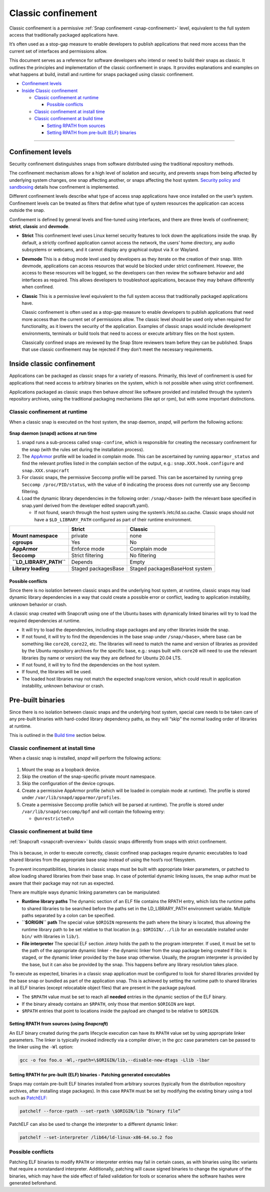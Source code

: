 .. 33649.md

.. _classic-confinement:

Classic confinement
===================

Classic confinement is a permissive :ref:`Snap confinement <snap-confinement>` level, equivalent to the full system access that traditionally packaged applications have.

It’s often used as a stop-gap measure to enable developers to publish applications that need more access than the current set of interfaces and permissions allow.

This document serves as a reference for software developers who intend or need to build their snaps as classic. It outlines the principles and implementation of the classic confinement in snaps. It provides explanations and examples on what happens at build, install and runtime for snaps packaged using classic confinement.

-  `Confinement levels <33649-heading--levels_>`__
-  `Inside Classic confinement <33649-heading--classic_>`__

   -  `Classic confinement at runtime <33649-heading--runtime_>`__

      -  `Possible conflicts <33649-heading--conflict_>`__

   -  `Classic confinement at install time <33649-heading--install_>`__
   -  `Classic confinement at build time <33649-heading--build_>`__

      -  `Setting RPATH from sources <33649-heading--source_>`__
      -  `Setting RPATH from pre-built (ELF) binaries <33649-heading--elf_>`__

--------------


.. _33649-heading--levels:

Confinement levels
------------------

Security confinement distinguishes snaps from software distributed using the traditional repository methods.

The confinement mechanism allows for a high level of isolation and security, and prevents snaps from being affected by underlying system changes, one snap affecting another, or snaps affecting the host system. `Security policy and sandboxing <https://forum.snapcraft.io/t/554>`__ details how confinement is implemented.

Different confinement levels describe what type of access snap applications have once installed on the user’s system. Confinement levels can be treated as filters that define what type of system resources the application can access outside the snap.

Confinement is defined by general levels and fine-tuned using interfaces, and there are three levels of confinement; **strict**, **classic** and **devmode**.

-  **Strict**\  This confinement level uses Linux kernel security features to lock down the applications inside the snap. By default, a strictly confined application cannot access the network, the users’ home directory, any audio subsystems or webcams, and it cannot display any graphical output via X or Wayland.

-  **Devmode**\  This is a debug mode level used by developers as they iterate on the creation of their snap. With devmode, applications can access resources that would be blocked under strict confinement. However, the access to these resources will be logged, so the developers can then review the software behavior and add interfaces as required. This allows developers to troubleshoot applications, because they may behave differently when confined.

-  **Classic** This is a permissive level equivalent to the full system access that traditionally packaged applications have.

   Classic confinement is often used as a stop-gap measure to enable developers to publish applications that need more access than the current set of permissions allow. The classic level should be used only when required for functionality, as it lowers the security of the application. Examples of classic snaps would include development environments, terminals or build tools that need to access or execute arbitrary files on the host system.

   Classically confined snaps are reviewed by the Snap Store reviewers team before they can be published. Snaps that use classic confinement may be rejected if they don’t meet the necessary requirements.


.. _33649-heading--classic:

Inside classic confinement
--------------------------

Applications can be packaged as classic snaps for a variety of reasons. Primarily, this level of confinement is used for applications that need access to arbitrary binaries on the system, which is not possible when using strict confinement.

Applications packaged as classic snaps then behave *almost* like software provided and installed through the system’s repository archives, using the traditional packaging mechanisms (like apt or rpm), but with some important distinctions.


.. _33649-heading--runtime:

Classic confinement at runtime
~~~~~~~~~~~~~~~~~~~~~~~~~~~~~~

When a classic snap is executed on the host system, the snap daemon, *snapd*, will perform the following actions:

.. figure:: https://assets.ubuntu.com/v1/d4018ec4-confinement_01.png
   :alt: Snap confinement at run time


**Snap daemon (snapd) actions at run time**

1. snapd runs a sub-process called ``snap-confine``, which is responsible for creating the necessary confinement for the snap (with the rules set during the installation process).
2. The `AppArmor <https://ubuntu.com/server/docs/security-apparmor>`__ profile will be loaded in complain mode. This can be ascertained by running ``apparmor_status`` and find the relevant profiles listed in the complain section of the output, e.g.: ``snap.XXX.hook.configure`` and ``snap.XXX.snapcraft``
3. For classic snaps, the permissive Seccomp profile will be parsed. This can be ascertained by running ``grep Seccomp /proc/PID/status``, with the value of ``0`` indicating the process does not currently use any Seccomp filtering.
4. Load the dynamic library dependencies in the following order: ``/snap/<base>`` (with the relevant base specified in snap.yaml derived from the developer edited snapcraft.yaml).

   -  If not found, search through the host system using the system’s /etc/ld.so.cache. Classic snaps should not have a ``$LD_LIBRARY_PATH`` configured as part of their runtime environment.

+-------------------------+-----------------------+--------------------------------+
|                         | **Strict**            | **Classic**                    |
+=========================+=======================+================================+
| **Mount namespace**     | private               | none                           |
+-------------------------+-----------------------+--------------------------------+
| **cgroups**             | Yes                   | No                             |
+-------------------------+-----------------------+--------------------------------+
| **AppArmor**            | Enforce mode          | Complain mode                  |
+-------------------------+-----------------------+--------------------------------+
| **Seccomp**             | Strict filtering      | No filtering                   |
+-------------------------+-----------------------+--------------------------------+
| **``LD_LIBRARY_PATH``** | Depends               | Empty                          |
+-------------------------+-----------------------+--------------------------------+
| **Library loading**     | Staged packagesBase   | Staged packagesBaseHost system |
+-------------------------+-----------------------+--------------------------------+


.. _33649-heading--conflict:

Possible conflicts
^^^^^^^^^^^^^^^^^^

Since there is no isolation between classic snaps and the underlying host system, at runtime, classic snaps may load dynamic library dependencies in a way that could create a possible error or conflict, leading to application instability, unknown behavior or crash.

A classic snap created with Snapcraft using one of the Ubuntu bases with dynamically linked binaries will try to load the required dependencies at runtime.

-  It will try to load the dependencies, including stage packages and any other libraries inside the snap.
-  If not found, it will try to find the dependencies in the base snap under ``/snap/<base>``, where base can be something like ``core20``, ``core22``, etc. The libraries will need to match the name and version of libraries as provided by the Ubuntu repository archives for the specific base, e.g.: snaps built with ``core20`` will need to use the relevant libraries (by name or version) the way they are defined for Ubuntu 20.04 LTS.
-  If not found, it will try to find the dependencies on the host system.
-  If found, the libraries will be used.
-  The loaded host libraries may not match the expected snap/core version, which could result in application instability, unknown behaviour or crash.

Pre-built binaries
------------------

Since there is no isolation between classic snaps and the underlying host system, special care needs to be taken care of any pre-built binaries with hard-coded library dependency paths, as they will “skip” the normal loading order of libraries at runtime.

This is outlined in the `Build time <33649-heading--build_>`__ section below.


.. _33649-heading--install:

Classic confinement at install time
~~~~~~~~~~~~~~~~~~~~~~~~~~~~~~~~~~~

When a classic snap is installed, *snapd* will perform the following actions:

.. figure:: https://assets.ubuntu.com/v1/35306066-confinement_02.png
   :alt: Snap confinement at install time


1. Mount the snap as a loopback device.
2. Skip the creation of the snap-specific private mount namespace.
3. Skip the configuration of the device cgroups.
4. Create a permissive AppArmor profile (which will be loaded in complain mode at runtime). The profile is stored under ``/var/lib/snapd/apparmor/profiles``.
5. Create a permissive Seccomp profile (which will be parsed at runtime). The profile is stored under ``/var/lib/snapd/seccomp/bpf`` and will contain the following entry:

   -  ``@unrestricted\n``


.. _33649-heading--build:

Classic confinement at build time
~~~~~~~~~~~~~~~~~~~~~~~~~~~~~~~~~

:ref:`Snapcraft <snapcraft-overview>` builds classic snaps differently from snaps with strict confinement.

.. figure:: https://assets.ubuntu.com/v1/24ce3093-confinement_03.png
   :alt: Snap confinement at run time


This is because, in order to execute correctly, classic confined snap packages require dynamic executables to load shared libraries from the appropriate base snap instead of using the host’s root filesystem.

To prevent incompatibilities, binaries in classic snaps must be built with appropriate linker parameters, or patched to allow loading shared libraries from their base snap. In case of potential dynamic linking issues, the snap author must be aware that their package may not run as expected.

There are multiple ways dynamic linking parameters can be manipulated:

-  **Runtime library paths**\  The dynamic section of an ELF file contains the RPATH entry, which lists the runtime paths to shared libraries to be searched before the paths set in the LD_LIBRARY_PATH environment variable. Multiple paths separated by a colon can be specified.
-  **``$ORIGIN`` path**\  The special value ``$ORIGIN`` represents the path where the binary is located, thus allowing the runtime library path to be set relative to that location (e.g.: ``$ORIGIN/../lib`` for an executable installed under ``bin/`` with libraries in ``lib/``).
-  **File interpreter** The special ELF section *.interp* holds the path to the program interpreter. If used, it must be set to the path of the appropriate dynamic linker - the dynamic linker from the snap package being created If libc is staged, or the dynamic linker provided by the base snap otherwise. Usually, the program interpreter is provided by the base, but it can also be provided by the snap. This happens before any library resolution takes place.

To execute as expected, binaries in a classic snap application must be configured to look for shared libraries provided by the base snap or bundled as part of the application snap. This is achieved by setting the runtime path to shared libraries in all ELF binaries (except relocatable object files) that are present in the package payload.

-  The ``$RPATH`` value must be set to reach all **needed** entries in the dynamic section of the ELF binary.
-  If the binary already contains an ``$RPATH``, only those that mention ``$ORIGIN`` are kept.
-  ``$RPATH`` entries that point to locations inside the payload are changed to be relative to ``$ORIGIN``.


.. _33649-heading--source:

Setting RPATH from sources (using *Snapcraft*)
^^^^^^^^^^^^^^^^^^^^^^^^^^^^^^^^^^^^^^^^^^^^^^

An ELF binary created during the parts lifecycle execution can have its ``RPATH`` value set by using appropriate linker parameters. The linker is typically invoked indirectly via a compiler driver; in the *gcc* case parameters can be passed to the linker using the ``-Wl`` option:

.. code:: bash

   gcc -o foo foo.o -Wl,-rpath=\$ORIGIN/lib,--disable-new-dtags -Llib -lbar


.. _33649-heading--elf:

Setting RPATH for pre-built (ELF) binaries - Patching generated executables
^^^^^^^^^^^^^^^^^^^^^^^^^^^^^^^^^^^^^^^^^^^^^^^^^^^^^^^^^^^^^^^^^^^^^^^^^^^

Snaps may contain pre-built ELF binaries installed from arbitrary sources (typically from the distribution repository archives, after installing stage packages). In this case ``RPATH`` must be set by modifying the existing binary using a tool such as `PatchELF <https://snapcraft.io/install/patchelf/>`__:

.. code:: bash

   patchelf --force-rpath --set-rpath \$ORIGIN/lib “binary file”

PatchELF can also be used to change the interpreter to a different dynamic linker:

.. code:: bash

   patchelf --set-interpreter /lib64/ld-linux-x86-64.so.2 foo

Possible conflicts
~~~~~~~~~~~~~~~~~~

Patching ELF binaries to modify ``RPATH`` or interpreter entries may fail in certain cases, as with binaries using libc variants that require a nonstandard interpreter. Additionally, patching will cause signed binaries to change the signature of the binaries, which may have the side effect of failed validation for tools or scenarios where the software hashes were generated beforehand.
